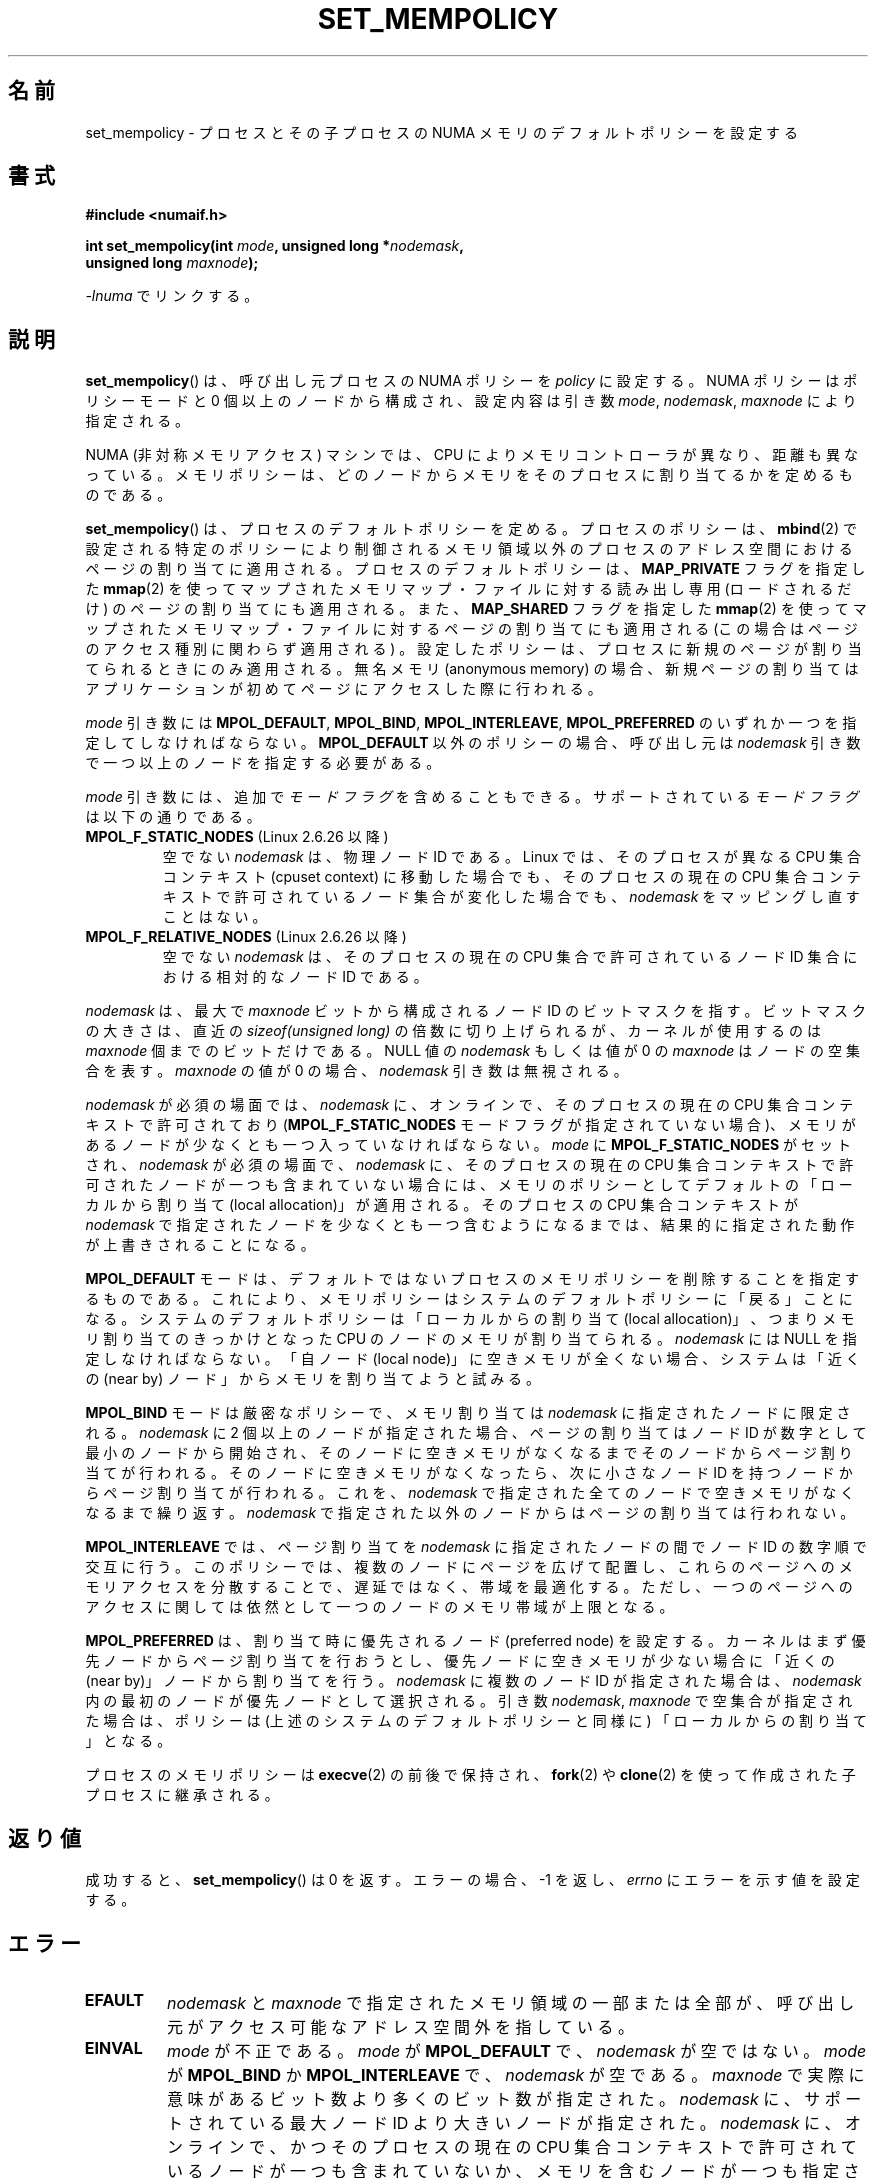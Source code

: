 .\" Copyright 2003,2004 Andi Kleen, SuSE Labs.
.\" and Copyright 2007 Lee Schermerhorn, Hewlett Packard
.\"
.\" Permission is granted to make and distribute verbatim copies of this
.\" manual provided the copyright notice and this permission notice are
.\" preserved on all copies.
.\"
.\" Permission is granted to copy and distribute modified versions of this
.\" manual under the conditions for verbatim copying, provided that the
.\" entire resulting derived work is distributed under the terms of a
.\" permission notice identical to this one.
.\"
.\" Since the Linux kernel and libraries are constantly changing, this
.\" manual page may be incorrect or out-of-date.  The author(s) assume no
.\" responsibility for errors or omissions, or for damages resulting from
.\" the use of the information contained herein.
.\"
.\" Formatted or processed versions of this manual, if unaccompanied by
.\" the source, must acknowledge the copyright and authors of this work.
.\"
.\" 2006-02-03, mtk, substantial wording changes and other improvements
.\" 2007-08-27, Lee Schermerhorn <Lee.Schermerhorn@hp.com>
.\"     more precise specification of behavior.
.\"
.\"*******************************************************************
.\"
.\" This file was generated with po4a. Translate the source file.
.\"
.\"*******************************************************************
.TH SET_MEMPOLICY 2 2008\-08\-15 Linux "Linux Programmer's Manual"
.SH 名前
set_mempolicy \- プロセスとその子プロセスの NUMA メモリの デフォルトポリシーを設定する
.SH 書式
.nf
\fB#include <numaif.h>\fP
.sp
\fBint set_mempolicy(int \fP\fImode\fP\fB, unsigned long *\fP\fInodemask\fP\fB,\fP
\fB                  unsigned long \fP\fImaxnode\fP\fB);\fP
.sp
\fI\-lnuma\fP でリンクする。
.fi
.SH 説明
\fBset_mempolicy\fP()  は、呼び出し元プロセスの NUMA ポリシーを \fIpolicy\fP に設定する。 NUMA
ポリシーはポリシーモードと 0 個以上のノードから構成され、 設定内容は引き数 \fImode\fP, \fInodemask\fP, \fImaxnode\fP
により指定される。

NUMA (非対称メモリアクセス) マシンでは、CPU により メモリコントローラが異なり、距離も異なっている。
メモリポリシーは、どのノードからメモリをそのプロセスに 割り当てるかを定めるものである。

\fBset_mempolicy\fP()  は、プロセスのデフォルトポリシーを定める。 プロセスのポリシーは、 \fBmbind\fP(2)
で設定される特定のポリシーにより制御されるメモリ領域以外の プロセスのアドレス空間におけるページの割り当てに適用される。
プロセスのデフォルトポリシーは、 \fBMAP_PRIVATE\fP フラグを指定した \fBmmap\fP(2)
を使ってマップされたメモリマップ・ファイルに対する読み出し専用 (ロードされるだけ) のページの割り当てにも適用される。 また、
\fBMAP_SHARED\fP フラグを指定した \fBmmap\fP(2)  を使ってマップされたメモリマップ・ファイルに対するページの割り当てにも 適用される
(この場合はページのアクセス種別に関わらず適用される) 。 設定したポリシーは、プロセスに新規のページが割り当てられるときにのみ 適用される。無名メモリ
(anonymous memory) の場合、新規ページの割り当ては アプリケーションが初めてページにアクセスした際に行われる。

\fImode\fP 引き数には \fBMPOL_DEFAULT\fP, \fBMPOL_BIND\fP, \fBMPOL_INTERLEAVE\fP,
\fBMPOL_PREFERRED\fP のいずれか一つを指定してしなければならない。 \fBMPOL_DEFAULT\fP 以外のポリシーの場合、呼び出し元は
\fInodemask\fP 引き数で一つ以上のノードを指定する必要がある。

\fImode\fP 引き数には、追加で \fIモードフラグ\fP を含めることもできる。 サポートされている \fIモードフラグ\fP は以下の通りである。
.TP 
\fBMPOL_F_STATIC_NODES\fP (Linux 2.6.26 以降)
空でない \fInodemask\fP は、物理ノード ID である。 Linux では、そのプロセスが異なる CPU 集合コンテキスト (cpuset
context)  に移動した場合でも、そのプロセスの現在の CPU 集合コンテキストで 許可されているノード集合が変化した場合でも、
\fInodemask\fP をマッピングし直すことはない。
.TP 
\fBMPOL_F_RELATIVE_NODES\fP (Linux 2.6.26 以降)
空でない \fInodemask\fP は、そのプロセスの現在の CPU 集合で許可されているノード ID 集合 における相対的なノード ID である。
.PP
\fInodemask\fP は、最大で \fImaxnode\fP ビットから構成されるノード ID のビットマスクを指す。 ビットマスクの大きさは、直近の
\fIsizeof(unsigned long)\fP の倍数に切り上げられるが、カーネルが使用するのは \fImaxnode\fP 個までのビットだけである。
NULL 値の \fInodemask\fP もしくは値が 0 の \fImaxnode\fP はノードの空集合を表す。 \fImaxnode\fP の値が 0 の場合、
\fInodemask\fP 引き数は無視される。

\fInodemask\fP が必須の場面では、 \fInodemask\fP に、オンラインで、そのプロセスの現在の CPU 集合コンテキストで 許可されており
(\fBMPOL_F_STATIC_NODES\fP モードフラグが指定されていない場合)、メモリがあるノードが 少なくとも一つ入っていなければならない。
\fImode\fP に \fBMPOL_F_STATIC_NODES\fP がセットされ、 \fInodemask\fP が必須の場面で、 \fInodemask\fP
に、そのプロセスの現在の CPU 集合コンテキストで許可されたノードが 一つも含まれていない場合には、メモリのポリシーとしてデフォルトの
「ローカルから割り当て (local allocation)」が適用される。 そのプロセスの CPU 集合コンテキストが \fInodemask\fP
で指定されたノードを少なくとも一つ含むようになるまでは、 結果的に指定された動作が上書きされることになる。

\fBMPOL_DEFAULT\fP モードは、デフォルトではないプロセスのメモリポリシーを削除することを
指定するものである。これにより、メモリポリシーはシステムの デフォルトポリシーに「戻る」ことになる。
システムのデフォルトポリシーは「ローカルからの割り当て (local allocation)」、 つまりメモリ割り当てのきっかけとなった CPU
のノードのメモリが割り当てられる。 \fInodemask\fP には NULL を指定しなければならない。 「自ノード (local
node)」に空きメモリが全くない場合、システムは 「近くの (near by) ノード」からメモリを割り当てようと試みる。

\fBMPOL_BIND\fP モードは厳密なポリシーで、メモリ割り当ては \fInodemask\fP に指定されたノードに限定される。 \fInodemask\fP
に 2 個以上のノードが指定された場合、ページの割り当ては ノード ID が数字として最小のノードから開始され、
そのノードに空きメモリがなくなるまでそのノードから ページ割り当てが行われる。そのノードに空きメモリがなくなったら、 次に小さなノード ID
を持つノードからページ割り当てが行われる。 これを、 \fInodemask\fP で指定された全てのノードで空きメモリがなくなるまで繰り返す。
\fInodemask\fP で指定された以外のノードからはページの割り当ては行われない。

.\" NOTE:  the following sentence doesn't make sense in the context
.\" of set_mempolicy() -- no memory area specified.
.\" To be effective the memory area should be fairly large,
.\" at least 1MB or bigger.
\fBMPOL_INTERLEAVE\fP では、ページ割り当てを \fInodemask\fP に指定されたノードの間でノード ID の数字順で交互に行う。
このポリシーでは、複数のノードにページを広げて配置し、これらのページへのメモリ アクセスを分散することで、遅延ではなく、帯域を最適化する。
ただし、一つのページへのアクセスに関しては依然として一つのノードのメモリ帯域 が上限となる。

\fBMPOL_PREFERRED\fP は、割り当て時に優先されるノード (preferred node) を設定する。
カーネルはまず優先ノードからページ割り当てを行おうとし、 優先ノードに空きメモリが少ない場合に「近くの (near by)」ノードから 割り当てを行う。
\fInodemask\fP に複数のノード ID が指定された場合は、 \fInodemask\fP 内の最初のノードが優先ノードとして選択される。 引き数
\fInodemask\fP, \fImaxnode\fP で空集合が指定された場合は、ポリシーは (上述のシステムの デフォルトポリシーと同様に)
「ローカルからの割り当て」となる。

プロセスのメモリポリシーは \fBexecve\fP(2)  の前後で保持され、 \fBfork\fP(2)  や \fBclone\fP(2)
を使って作成された子プロセスに継承される。
.SH 返り値
成功すると、 \fBset_mempolicy\fP()  は 0 を返す。エラーの場合、\-1 を返し、 \fIerrno\fP にエラーを示す値を設定する。
.SH エラー
.TP 
\fBEFAULT\fP
\fInodemask\fP と \fImaxnode\fP で指定されたメモリ領域の一部または全部が、 呼び出し元がアクセス可能なアドレス空間外を指している。
.TP 
\fBEINVAL\fP
\fImode\fP が不正である。 \fImode\fP が \fBMPOL_DEFAULT\fP で、 \fInodemask\fP が空ではない。 \fImode\fP が
\fBMPOL_BIND\fP か \fBMPOL_INTERLEAVE\fP で、 \fInodemask\fP が空である。 \fImaxnode\fP
で実際に意味があるビット数より多くのビット数が指定された。 \fInodemask\fP に、サポートされている最大ノード ID
より大きいノードが指定された。 \fInodemask\fP に、オンラインで、かつそのプロセスの現在の CPU 集合コンテキストで
許可されているノードが一つも含まれていないか、 メモリを含むノードが一つも指定されていない。 \fImode\fP 引き数に
\fBMPOL_F_STATIC_NODES\fP と \fBMPOL_F_RELATIVE_NODES\fP の両方が指定された。
.TP 
\fBENOMEM\fP
利用可能なカーネルメモリが十分でなかった。
.SH バージョン
\fBset_mempolicy\fP()  システムコールはバージョン 2.6.7 で Linux カーネルに追加された。
.SH 準拠
このシステムコールは Linux 固有である。
.SH 注意
ページがスワップ・アウトされる場合には、 プロセスポリシーの設定は推奨されない。 スワップ・アウトされたページがページ・インする際にも、
ページ割り当て時に適用されるプロセスポリシーやメモリ領域ポリシーが 使用される。

ライブラリによるサポートについては \fBnuma\fP(7)  を参照。
.SH 関連項目
\fBget_mempolicy\fP(2), \fBgetcpu\fP(2), \fBmbind\fP(2), \fBmmap\fP(2), \fBnuma\fP(3),
\fBcpuset\fP(7), \fBnuma\fP(7), \fBnumactl\fP(8)
.SH この文書について
この man ページは Linux \fIman\-pages\fP プロジェクトのリリース 3.41 の一部
である。プロジェクトの説明とバグ報告に関する情報は
http://www.kernel.org/doc/man\-pages/ に書かれている。
